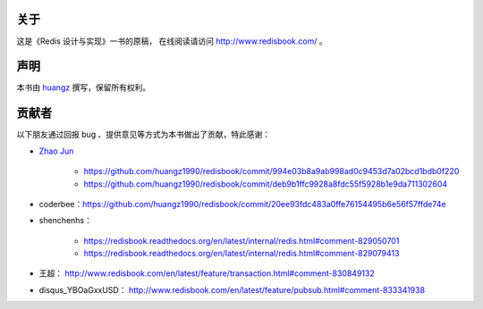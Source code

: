 关于
===========

这是《Redis 设计与实现》一书的原稿，
在线阅读请访问 http://www.redisbook.com/ 。


声明
===========

本书由 `huangz <http://huangz.me>`_ 撰写，保留所有权利。


贡献者
===========

以下朋友通过回报 bug 、提供意见等方式为本书做出了贡献，特此感谢：

- `Zhao Jun <https://github.com/milkliker>`_

    - https://github.com/huangz1990/redisbook/commit/994e03b8a9ab998ad0c9453d7a02bcd1bdb0f220

    - https://github.com/huangz1990/redisbook/commit/deb9b1ffc9928a8fdc55f5928b1e9da711302604

- coderbee：https://github.com/huangz1990/redisbook/commit/20ee93fdc483a0ffe76154495b6e56f57ffde74e

- shenchenhs：
    
    - https://redisbook.readthedocs.org/en/latest/internal/redis.html#comment-829050701

    - https://redisbook.readthedocs.org/en/latest/internal/redis.html#comment-829079413

- 王超： http://www.redisbook.com/en/latest/feature/transaction.html#comment-830849132

- disqus_YBOaGxxUSD： http://www.redisbook.com/en/latest/feature/pubsub.html#comment-833341938
